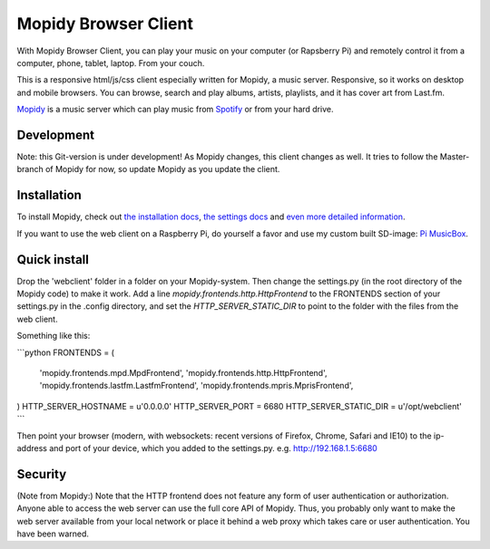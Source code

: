 *********************
Mopidy Browser Client
*********************

With Mopidy Browser Client, you can play your music on your computer (or Rapsberry Pi) and remotely control it from a computer, phone, tablet, laptop. From your couch.

This is a responsive html/js/css client especially written for Mopidy, a music server. Responsive, so it works on desktop and mobile browsers. You can browse, search and play albums, artists, playlists, and it has cover art from Last.fm.

`Mopidy <http://www.mopidy.com/>`_ is a music server which can play music from `Spotify <http://www.spotify.com/>`_ or from your hard drive. 

Development
===========

Note: this Git-version is under development! As Mopidy changes, this client changes as well. It tries to follow the Master-branch of Mopidy for now, so update Mopidy as you update the client.


Installation
============

To install Mopidy, check out `the installation docs <http://docs.mopidy.com/en/latest/installation/>`_, `the settings docs <http://docs.mopidy.com/en/latest/settings/>`_ and `even more detailed information <http://docs.mopidy.com/en/latest/modules/frontends/http/#http-frontend>`_. 

If you want to use the web client on a Raspberry Pi, do yourself a favor and use my custom built SD-image: `Pi MusicBox <http://www.woutervanwijk.nl/pimusicbox/>`_.

Quick install
=============

Drop the 'webclient' folder in a folder on your Mopidy-system. Then change the settings.py (in the root directory of the Mopidy code) to make it work. 
Add a line *mopidy.frontends.http.HttpFrontend* to the FRONTENDS section of your settings.py in the .config directory, and set the *HTTP_SERVER_STATIC_DIR* to point to the folder with the files from the web client.

Something like this:

```python
FRONTENDS = (
    'mopidy.frontends.mpd.MpdFrontend',
    'mopidy.frontends.http.HttpFrontend',
    'mopidy.frontends.lastfm.LastfmFrontend',
    'mopidy.frontends.mpris.MprisFrontend',
)
HTTP_SERVER_HOSTNAME = u'0.0.0.0'
HTTP_SERVER_PORT = 6680
HTTP_SERVER_STATIC_DIR = u'/opt/webclient'
```

Then point your browser (modern, with websockets: recent versions of Firefox, Chrome, Safari and IE10) to the ip-address and port of your device, which you added to the settings.py. e.g. http://192.168.1.5:6680

Security
========

(Note from Mopidy:) Note that the HTTP frontend does not feature any form of user authentication or authorization. Anyone able to access the web server can use the full core API of Mopidy. Thus, you probably only want to make the web server available from your local network or place it behind a web proxy which takes care or user authentication. You have been warned.